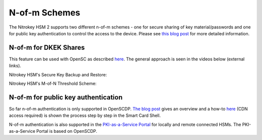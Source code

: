 N-of-m Schemes
==============

.. product-table:: hsm


The Nitrokey HSM 2 supports two different n-of-m schemes - one for secure sharing of key material/passwords and one for public key authentication to control the access to the device. Please see `this blog post <https://www.smartcard-hsm.com/2015/10/10/Shared_Control_over_Key_Usage.html>`__ for more detailed information.

N-of-m for DKEK Shares
''''''''''''''''''''''

This feature can be used with OpenSC as described `here <https://github.com/OpenSC/OpenSC/wiki/SmartCardHSM#using-key-backup-and-restore>`__. The general approach is seen in the videos below (external links).

Nitrokey HSM's Secure Key Backup and Restore:

.. raw:: html

 <a href="https://asciinema.org/a/152957" target="_blank"><img src="https://asciinema.org/a/152957.svg" /></a>


.. only:: comment

   <script id="asciicast-152957" src="https://asciinema.org/a/152957.js" async></script>
.. only:: comment

 <iframe width="560" height="315" src="https://asciinema.org/a/152957" frameborder="0" allowfullscreen></iframe>

Nitrokey HSM's M-of-N Threshold Scheme:

.. raw:: html

 <a href="https://asciinema.org/a/153021" target="_blank"><img src="https://asciinema.org/a/153021.svg" /></a>

.. only:: comment

   <iframe width="560" height="315" src="https://asciinema.org/a/153021" frameborder="0" allow="autoplay; encrypted-media" allowfullscreen></iframe>

N-of-m for public key authentication
''''''''''''''''''''''''''''''''''''

So far n-of-m authentication is only supported in OpenSCDP. `The blog post <https://www.smartcard-hsm.com/2015/10/10/Shared_Control_over_Key_Usage.html>`__ gives an overview and a how-to `here <https://devnet.cardcontact.de/documents/7>`__ (CDN access required) is shown the process step by step in the Smart Card Shell.

N-of-m authentication is also supported in the `PKI-as-a-Service Portal <https://www.smartcard-hsm.com/2018/02/13/pki-as-a-service.html>`__ for locally and remote connected HSMs. The PKI-as-a-Service Portal is based on OpenSCDP.

